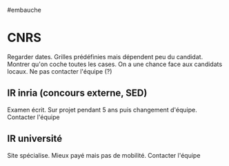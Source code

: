 ​#embauche

* CNRS
:PROPERTIES:
:CUSTOM_ID: cnrs
:END:
Regarder dates. Grilles prédéfinies mais dépendent peu du candidat.
Montrer qu'on coche toutes les cases. On a une chance face aux candidats
locaux. Ne pas contacter l'équipe (?)

** IR inria (concours externe, SED)
:PROPERTIES:
:CUSTOM_ID: ir-inria-concours-externe-sed
:END:
Examen écrit. Sur projet pendant 5 ans puis changement d'équipe.
Contacter l'équipe

** IR université
:PROPERTIES:
:CUSTOM_ID: ir-université
:END:
Site spécialise. Mieux payé mais pas de mobilité. Contacter l'équipe
